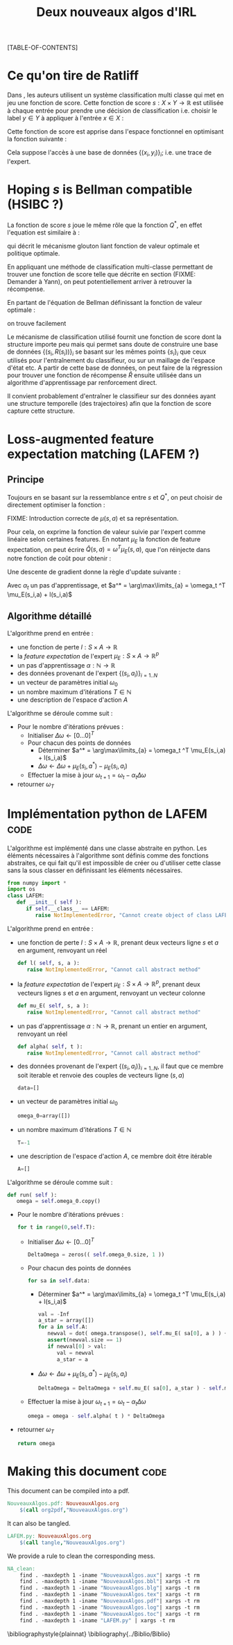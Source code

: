 #+OPTIONS: LaTeX:dvipng

#+EXPORT_EXCLUDE_TAGS: code
#+LATEX_HEADER: \usepackage{amsmath}
#+LATEX_HEADER: \usepackage{amsthm}
#+LaTeX_HEADER: \newtheorem{definition}{Definition}
#+LaTeX_HEADER: \usepackage{natbib}
#+TITLE:Deux nouveaux algos d'IRL
[TABLE-OF-CONTENTS]

* Ce qu'on tire de Ratliff
  \label{sdef.sec}
  Dans \citep{ratliff2007imitation}, les auteurs utilisent un système classification multi classe qui met en jeu une fonction de score. Cette fonction de score $s : X\times Y \rightarrow \mathbb{R}$ est utilisée à chaque entrée pour prendre une décision de classification i.e. choisir le label $y\in Y$ à appliquer à l'entrée $x\in X$ :
  \begin{equation}
  \label{sdef.eqn}
  y^* = \arg\max_{y \in Y} s(x,y)
  \end{equation}
  Cette fonction de score est apprise dans l'espace fonctionnel en optimisant la fonction suivante : 
  \begin{equation}
  r[s] = {1\over N} \sum_{i=1}^N\left(\max_{y\in Y}(s(x_i,y) + l(x_i,y)) - s(x_i,y_i) \right)
  \end{equation}
  Cela suppose l'accès à une base de données $\{(x_i,y_i)\}_i$; i.e. une trace de l'expert.
* Hoping $s$ is Bellman compatible (HSIBC ?)
  La fonction de score $s$ joue le même rôle que la fonction $Q^*$, en effet l'equation \ref{sdef.eqn} est similaire à :
  \begin{equation}
  \pi^*(s) = \arg\max_{a} Q^*(s,a)
  \end{equation}
  qui décrit le mécanisme glouton liant fonction de valeur optimale et politique optimale.
  
  En appliquant une méthode de classification multi-classe permettant de trouver une fonction de score telle que décrite en section \ref{sdef.sec} (FIXME: Demander à Yann), on peut potentiellement arriver à retrouver la récompense.

  En partant de l'équation de Bellman définissant la fonction de valeur optimale : 
  \begin{equation}
  Q^* = R + \gamma PQ^*
  \end{equation}
  on trouve facilement 
  \begin{equation}
  R = Q^*(Id - \gamma P)
  \end{equation}
  
  Le mécanisme de classification utilisé fournit une fonction de score dont la structure importe peu mais qui permet sans doute de construire une base de données $\{(s_i,R(s_i))\}_i$ se basant sur les mêmes points $\{s_i\}_i$ que ceux utilisés pour l'entraînement du classifieur, ou sur un maillage de l'espace d'état etc. A partir de cette base de données, on peut faire de la régression pour trouver une fonction de récompense $\hat R$ ensuite utilisée dans un algorithme d'apprentissage par renforcement direct.


  Il convient probablement d'entraîner le classifieur sur des données ayant une structure temporelle (des trajectoires) afin que la fonction de score capture cette structure.
* Loss-augmented feature expectation matching (LAFEM ?)
** Principe
  Toujours en se basant sur la ressemblance entre $s$ et $Q^*$, on peut choisir de directement optimiser la fonction :
  \begin{equation}
  L_n(q) = {1\over N} \sum_{i=1}^N\left(\max_{a}(q(s_i,a) + l(s_i,a)) - q(s_i,a_i) \right)
  \end{equation}

  FIXME: Introduction correcte de $\mu(s,a)$ et sa représentation.

  Pour cela, on exprime la fonction de valeur suivie par l'expert comme linéaire selon certaines features. En notant $\mu_E$ la fonction de feature expectation, on peut écrire $\hat Q(s,a) = \omega ^T \mu_E(s,a)$, que l'on réinjecte dans notre fonction de coût pour obtenir : 
 \begin{equation}
  L_n(\omega) = {1\over N} \sum_{i=1}^N\left(\max_{a}(\omega ^T \mu_E(s_i,a) + l(s_i,a)) - \omega ^T \mu_E(s_i,a_i) \right)
  \end{equation}

  Une descente de gradient donne la règle d'update suivante :
  \begin{equation}
  \omega_{t+1} = \omega_t -\alpha_t\sum_{i=1}^N\left(\mu_E(s_i,a^*) - \mu_E(s_i,a_i)\right)
  \end{equation}

  Avec $\alpha_t$ un pas d'apprentissage, et $a^* = \arg\max\limits_{a} = \omega_t ^T \mu_E(s_i,a) + l(s_i,a)$
** Algorithme détaillé
   L'algorithme prend en entrée :
   - une fonction de perte $l : S\times A \rightarrow \mathbb R$
   - la /feature expectation/ de l'expert $\mu_E : S\times A \rightarrow \mathbb R ^p$
   - un pas d'apprentissage $\alpha : \mathbb N \rightarrow \mathbb R$
   - des données provenant de l'expert $\{(s_i,a_i)\}_{i=1..N}$
   - un vecteur de paramètres initial $\omega_0$
   - un nombre maximum d'itérations $T\in \mathbb N$
   - une description de l'espace d'action $A$

     
   L'algorithme se déroule comme suit : 
   - Pour le nombre d'itérations prévues :
     - Initialiser $\Delta\omega \leftarrow [0...0]^T$
     - Pour chacun des points de données
       - Déterminer $a^* = \arg\max\limits_{a} = \omega_t ^T \mu_E(s_i,a) + l(s_i,a)$
       - $\Delta\omega \leftarrow \Delta\omega + \mu_E(s_i,a^*) - \mu_E(s_i,a_i)$
     - Effectuer la mise à jour $\omega_{t+1} = \omega_t -\alpha_t\Delta\omega$
   - retourner $\omega_T$

* Implémentation python de LAFEM :code:
  :PROPERTIES:
  :ID:       879A40A3-5890-4665-86C0-826ABD3BC1BC
  :END:
   L'algorithme est implémenté dans une classe abstraite en python. Les éléments nécessaires à l'algorithme sont définis comme des fonctions abstraites, ce qui fait qu'il est impossible de créer ou d'utiliser cette classe sans la sous classer en définissant les éléments nécessaires.

#+begin_src python :tangle LAFEM.py
from numpy import *
import os
class LAFEM:
   def __init__( self ):
      if self.__class__ == LAFEM:
         raise NotImplementedError, "Cannot create object of class LAFEM"
#+end_src

   L'algorithme prend en entrée :
   - une fonction de perte $l : S\times A \rightarrow \mathbb R$, prenant deux vecteurs ligne $s$ et $a$ en argument, renvoyant un réel
     #+begin_src python :tangle LAFEM.py
   def l( self, s, a ):
      raise NotImplementedError, "Cannot call abstract method"
     #+end_src
   - la /feature expectation/ de l'expert $\mu_E : S\times A \rightarrow \mathbb R ^p$, prenant deux vecteurs lignes $s$ et $a$ en argument, renvoyant un vecteur colonne
     #+begin_src python :tangle LAFEM.py
   def mu_E( self, s, a ):
      raise NotImplementedError, "Cannot call abstract method"
     #+end_src
   - un pas d'apprentissage $\alpha : \mathbb N \rightarrow \mathbb R$, prenant un entier en argument, renvoyant un réel
     #+begin_src python :tangle LAFEM.py
   def alpha( self, t ):
      raise NotImplementedError, "Cannot call abstract method"
     #+end_src
   - des données provenant de l'expert $\{(s_i,a_i)\}_{i=1..N}$, il faut que ce membre soit iterable et renvoie des couples de vecteurs ligne $(s,a)$
     #+begin_src python :tangle LAFEM.py
   data=[]
     #+end_src
   - un vecteur de paramètres initial $\omega_0$
     #+begin_src python :tangle LAFEM.py
   omega_0=array([])
     #+end_src
   - un nombre maximum d'itérations $T\in \mathbb N$
     #+begin_src python :tangle LAFEM.py
   T=-1
     #+end_src
   - une description de l'espace d'action $A$, ce membre doit être itérable
     #+begin_src python :tangle LAFEM.py
   A=[]
     #+end_src

     
   L'algorithme se déroule comme suit : 
   #+begin_src python :tangle LAFEM.py
   def run( self ):
      omega = self.omega_0.copy()
   #+end_src
   - Pour le nombre d'itérations prévues :
     #+begin_src python :tangle LAFEM.py
      for t in range(0,self.T):
     #+end_src
     - Initialiser $\Delta\omega \leftarrow [0...0]^T$
       #+begin_src python :tangle LAFEM.py
         DeltaOmega = zeros(( self.omega_0.size, 1 ))
       #+end_src
     - Pour chacun des points de données
       #+begin_src python :tangle LAFEM.py
         for sa in self.data:
       #+end_src
       - Déterminer $a^* = \arg\max\limits_{a} = \omega_t ^T \mu_E(s_i,a) + l(s_i,a)$
         #+begin_src python :tangle LAFEM.py
            val = -Inf
            a_star = array([])
            for a in self.A:
               newval = dot( omega.transpose(), self.mu_E( sa[0], a ) ) + self.l( sa[0], a )
               assert(newval.size == 1)
               if newval[0] > val:
                  val = newval
                  a_star = a
         #+end_src
       - $\Delta\omega \leftarrow \Delta\omega + \mu_E(s_i,a^*) - \mu_E(s_i,a_i)$	 
         #+begin_src python :tangle LAFEM.py
            DeltaOmega = DeltaOmega + self.mu_E( sa[0], a_star ) - self.mu_E( sa[0], sa[1] )
         #+end_src
     - Effectuer la mise à jour $\omega_{t+1} = \omega_t -\alpha_t\Delta\omega$
       #+begin_src python :tangle LAFEM.py
            omega = omega - self.alpha( t ) * DeltaOmega
       #+end_src
   - retourner $\omega_T$
     #+begin_src python :tangle LAFEM.py
      return omega
     #+end_src
     
* Making this document :code:
This document can be compiled into a pdf.
#+srcname: NA_org2pdf_make
#+begin_src makefile
NouveauxAlgos.pdf: NouveauxAlgos.org
	$(call org2pdf,"NouveauxAlgos.org")
#+end_src

It can also be tangled.
#+srcname: NA_code_make
#+begin_src makefile
LAFEM.py: NouveauxAlgos.org
	$(call tangle,"NouveauxAlgos.org")
#+end_src
We provide a rule to clean the corresponding mess.
#+srcname: NA_clean_make
#+begin_src makefile
NA_clean:
	find . -maxdepth 1 -iname "NouveauxAlgos.aux"| xargs -t rm
	find . -maxdepth 1 -iname "NouveauxAlgos.bbl"| xargs -t rm
	find . -maxdepth 1 -iname "NouveauxAlgos.blg"| xargs -t rm
	find . -maxdepth 1 -iname "NouveauxAlgos.tex"| xargs -t rm
	find . -maxdepth 1 -iname "NouveauxAlgos.pdf"| xargs -t rm
	find . -maxdepth 1 -iname "NouveauxAlgos.log"| xargs -t rm 
	find . -maxdepth 1 -iname "NouveauxAlgos.toc"| xargs -t rm
	find . -maxdepth 1 -iname "LAFEM.py" | xargs -t rm
#+end_src
\bibliographystyle{plainnat}
\bibliography{../Biblio/Biblio}
